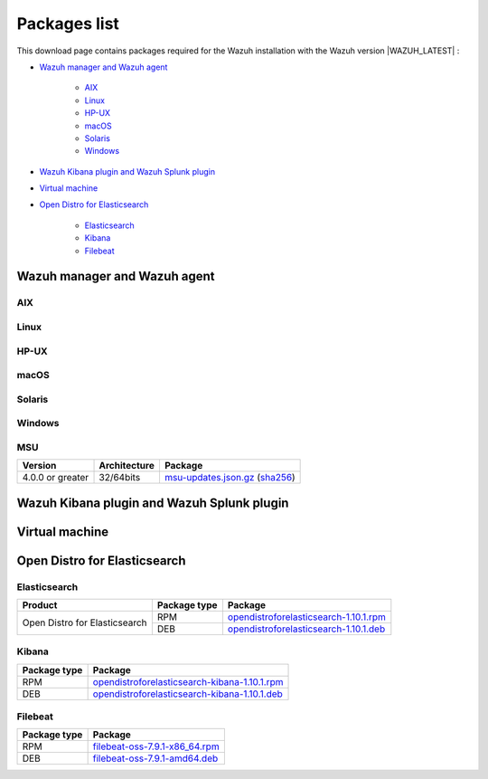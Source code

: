 .. Copyright (C) 2020 Wazuh, Inc.

.. meta:: :description: Download Wazuh

.. _packages:

Packages list
=============

This download page contains packages required for the Wazuh installation with the Wazuh version |WAZUH_LATEST|  :

- `Wazuh manager and Wazuh agent`_

   - `AIX`_
   - `Linux`_
   - `HP-UX`_
   - `macOS`_
   - `Solaris`_
   - `Windows`_
- `Wazuh Kibana plugin and Wazuh Splunk plugin`_
- `Virtual machine`_
- `Open Distro for Elasticsearch`_

   - `Elasticsearch`_
   - `Kibana`_
   - `Filebeat`_

Wazuh manager and Wazuh agent
-----------------------------

AIX
^^^
+-----------------+--------------+---------------------------------------------------------------------------------------------------------------------------------------------------------------------------------------------------------------------------------------+
| Version         | Architecture | Package                                                                                                                                                                                                                               |
+=================+==============+=======================================================================================================================================================================================================================================+
| 5.3 or greater  |    PowerPC   | `wazuh-agent-|WAZUH_LATEST|-|WAZUH_REVISION_AIX|.aix.ppc.rpm <https://packages.wazuh.com/3.x/aix/wazuh-agent-|WAZUH_LATEST|-|WAZUH_REVISION_AIX|.aix.ppc.rpm>`_ (`sha512 <https://packages.wazuh.com/3.x/checksums/|WAZUH_LATEST|/wazuh-agent-|WAZUH_LATEST|-|WAZUH_REVISION_AIX|.aix.ppc.rpm.sha512>`__)                          |
+-----------------+--------------+---------------------------------------------------------------------------------------------------------------------------------------------------------------------------------------------------------------------------------------+


Linux
^^^^^


+-----------------------+-------------------+--------------+-----------------------------------------------------------------------------------------------------------------------------------------------------------------------------------------------------------------------------------------+
| Distribution          | Version           | Architecture | Package                                                                                                                                                                                                                                 |
+=======================+===================+==============+=========================================================================================================================================================================================================================================+
|                       |                   |    i386      | `wazuh-agent-|WAZUH_LATEST|-|WAZUH_REVISION_YUM_AGENT_I386|.i386.rpm <|RPM_AGENT|-|WAZUH_LATEST|-|WAZUH_REVISION_YUM_AGENT_I386|.i386.rpm>`_ (`sha512 <|CHECKSUMS_URL||WAZUH_LATEST|/wazuh-agent-|WAZUH_LATEST|-|WAZUH_REVISION_YUM_AGENT_I386|.i386.rpm.sha512>`__)                                     |
+ Amazon Linux          +  1 and 2          +--------------+-----------------------------------------------------------------------------------------------------------------------------------------------------------------------------------------------------------------------------------------+
|                       |                   |              | `wazuh-agent-|WAZUH_LATEST|-|WAZUH_REVISION_YUM_AGENT_X86|.x86_64.rpm <|RPM_AGENT|-|WAZUH_LATEST|-|WAZUH_REVISION_YUM_AGENT_X86|.x86_64.rpm>`_ (`sha512 <|CHECKSUMS_URL||WAZUH_LATEST|/wazuh-agent-|WAZUH_LATEST|-|WAZUH_REVISION_YUM_AGENT_X86|.x86_64.rpm.sha512>`__)                               |
+                       +                   +    x86_64    +-----------------------------------------------------------------------------------------------------------------------------------------------------------------------------------------------------------------------------------------+
|                       |                   |              | `wazuh-manager-|WAZUH_LATEST|-|WAZUH_REVISION_YUM_MANAGER_X86|.x86_64.rpm <|RPM_MANAGER|-|WAZUH_LATEST|-|WAZUH_REVISION_YUM_MANAGER_X86|.x86_64.rpm>`_ (`sha512 <|CHECKSUMS_URL||WAZUH_LATEST|/wazuh-manager-|WAZUH_LATEST|-|WAZUH_REVISION_YUM_MANAGER_X86|.x86_64.rpm.sha512>`__)                         |
+                       +                   +--------------+-----------------------------------------------------------------------------------------------------------------------------------------------------------------------------------------------------------------------------------------+
|                       |                   |              | `wazuh-agent-|WAZUH_LATEST|-|WAZUH_REVISION_YUM_AGENT_AARCH64|.aarch64.rpm <|RPM_AGENT|-|WAZUH_LATEST|-|WAZUH_REVISION_YUM_AGENT_AARCH64|.aarch64.rpm>`_ (`sha512 <|CHECKSUMS_URL||WAZUH_LATEST|/wazuh-agent-|WAZUH_LATEST|-|WAZUH_REVISION_YUM_AGENT_AARCH64|.aarch64.rpm.sha512>`__)                            |
+                       +                   +    aarch64   +-----------------------------------------------------------------------------------------------------------------------------------------------------------------------------------------------------------------------------------------+
|                       |                   |              | `wazuh-manager-|WAZUH_LATEST|-|WAZUH_REVISION_YUM_MANAGER_AARCH64|.aarch64.rpm <|RPM_MANAGER|-|WAZUH_LATEST|-|WAZUH_REVISION_YUM_MANAGER_AARCH64|.aarch64.rpm>`_ (`sha512 <|CHECKSUMS_URL||WAZUH_LATEST|/wazuh-manager-|WAZUH_LATEST|-|WAZUH_REVISION_YUM_MANAGER_AARCH64|.aarch64.rpm.sha512>`__)                      |
+                       +                   +--------------+-----------------------------------------------------------------------------------------------------------------------------------------------------------------------------------------------------------------------------------------+
|                       |                   |    armhf     | `wazuh-agent-|WAZUH_LATEST|-|WAZUH_REVISION_YUM_AGENT_ARMHF|.armv7h.rpm <|RPM_AGENT|-|WAZUH_LATEST|-|WAZUH_REVISION_YUM_AGENT_ARMHF|.armv7h.rpm>`_ (`sha512 <|CHECKSUMS_URL||WAZUH_LATEST|/wazuh-agent-|WAZUH_LATEST|-|WAZUH_REVISION_YUM_AGENT_ARMHF|.armv7h.rpm.sha512>`__)                               |
+-----------------------+-------------------+--------------+-----------------------------------------------------------------------------------------------------------------------------------------------------------------------------------------------------------------------------------------+
|                       |                   |    i386      | `wazuh-agent-|WAZUH_LATEST|-|WAZUH_REVISION_YUM_AGENT_I386|.i386.rpm <|RPM_AGENT|-|WAZUH_LATEST|-|WAZUH_REVISION_YUM_AGENT_I386|.i386.rpm>`_ (`sha512 <|CHECKSUMS_URL||WAZUH_LATEST|/wazuh-agent-|WAZUH_LATEST|-|WAZUH_REVISION_YUM_AGENT_I386|.i386.rpm.sha512>`__)                                     |
+ CentOS                +  6 or greater     +--------------+-----------------------------------------------------------------------------------------------------------------------------------------------------------------------------------------------------------------------------------------+
|                       |                   |              | `wazuh-agent-|WAZUH_LATEST|-|WAZUH_REVISION_YUM_AGENT_X86|.x86_64.rpm <|RPM_AGENT|-|WAZUH_LATEST|-|WAZUH_REVISION_YUM_AGENT_X86|.x86_64.rpm>`_ (`sha512 <|CHECKSUMS_URL||WAZUH_LATEST|/wazuh-agent-|WAZUH_LATEST|-|WAZUH_REVISION_YUM_AGENT_X86|.x86_64.rpm.sha512>`__)                               |
+                       +                   +    x86_64    +-----------------------------------------------------------------------------------------------------------------------------------------------------------------------------------------------------------------------------------------+
|                       |                   |              | `wazuh-manager-|WAZUH_LATEST|-|WAZUH_REVISION_YUM_MANAGER_X86|.x86_64.rpm <|RPM_MANAGER|-|WAZUH_LATEST|-|WAZUH_REVISION_YUM_MANAGER_X86|.x86_64.rpm>`_ (`sha512 <|CHECKSUMS_URL||WAZUH_LATEST|/wazuh-manager-|WAZUH_LATEST|-|WAZUH_REVISION_YUM_MANAGER_X86|.x86_64.rpm.sha512>`__)                         |
+                       +                   +--------------+-----------------------------------------------------------------------------------------------------------------------------------------------------------------------------------------------------------------------------------------+
|                       |                   |              | `wazuh-agent-|WAZUH_LATEST|-|WAZUH_REVISION_YUM_AGENT_AARCH64|.aarch64.rpm <|RPM_AGENT|-|WAZUH_LATEST|-|WAZUH_REVISION_YUM_AGENT_AARCH64|.aarch64.rpm>`_ (`sha512 <|CHECKSUMS_URL||WAZUH_LATEST|/wazuh-agent-|WAZUH_LATEST|-|WAZUH_REVISION_YUM_AGENT_AARCH64|.aarch64.rpm.sha512>`__)                            |
+                       +                   +    aarch64   +-----------------------------------------------------------------------------------------------------------------------------------------------------------------------------------------------------------------------------------------+
|                       |                   |              | `wazuh-manager-|WAZUH_LATEST|-|WAZUH_REVISION_YUM_MANAGER_AARCH64|.aarch64.rpm <|RPM_MANAGER|-|WAZUH_LATEST|-|WAZUH_REVISION_YUM_MANAGER_AARCH64|.aarch64.rpm>`_ (`sha512 <|CHECKSUMS_URL||WAZUH_LATEST|/wazuh-manager-|WAZUH_LATEST|-|WAZUH_REVISION_YUM_MANAGER_AARCH64|.aarch64.rpm.sha512>`__)                      |
+                       +                   +--------------+-----------------------------------------------------------------------------------------------------------------------------------------------------------------------------------------------------------------------------------------+
|                       |                   |    armhf     | `wazuh-agent-|WAZUH_LATEST|-|WAZUH_REVISION_YUM_AGENT_ARMHF|.armv7h.rpm <|RPM_AGENT|-|WAZUH_LATEST|-|WAZUH_REVISION_YUM_AGENT_ARMHF|.armv7h.rpm>`_ (`sha512 <|CHECKSUMS_URL||WAZUH_LATEST|/wazuh-agent-|WAZUH_LATEST|-|WAZUH_REVISION_YUM_AGENT_ARMHF|.armv7h.rpm.sha512>`__)                               |
+                       +-------------------+--------------+-----------------------------------------------------------------------------------------------------------------------------------------------------------------------------------------------------------------------------------------+
|                       |                   |    i386      | `wazuh-agent-|WAZUH_LATEST|-|WAZUH_REVISION_YUM_AGENT_I386_EL5|.el5.i386.rpm <https://packages.wazuh.com/4.x/yum5/i386/wazuh-agent-|WAZUH_LATEST|-|WAZUH_REVISION_YUM_AGENT_I386_EL5|.el5.i386.rpm>`__ (`sha512 <|CHECKSUMS_URL||WAZUH_LATEST|/wazuh-agent-|WAZUH_LATEST|-|WAZUH_REVISION_YUM_AGENT_I386_EL5|.el5.i386.rpm.sha512>`__)                  |
+                       +  5                +--------------+-----------------------------------------------------------------------------------------------------------------------------------------------------------------------------------------------------------------------------------------+
|                       |                   |    x86_64    | `wazuh-agent-|WAZUH_LATEST|-|WAZUH_REVISION_YUM_AGENT_X86_EL5|.el5.x86_64.rpm <https://packages.wazuh.com/4.x/yum5/x86_64/wazuh-agent-|WAZUH_LATEST|-|WAZUH_REVISION_YUM_AGENT_X86_EL5|.el5.x86_64.rpm>`__ (`sha512 <|CHECKSUMS_URL||WAZUH_LATEST|/wazuh-agent-|WAZUH_LATEST|-|WAZUH_REVISION_YUM_AGENT_X86_EL5|.el5.x86_64.rpm.sha512>`__)          |
+-----------------------+-------------------+--------------+-----------------------------------------------------------------------------------------------------------------------------------------------------------------------------------------------------------------------------------------+
|                       |                   |    i386      | `wazuh-agent_|WAZUH_LATEST|-|WAZUH_REVISION_DEB_AGENT_I386|_i386.deb <|DEB_AGENT|_|WAZUH_LATEST|-|WAZUH_REVISION_DEB_AGENT_I386|_i386.deb>`_ (`sha512 <|CHECKSUMS_URL||WAZUH_LATEST|/wazuh-agent_|WAZUH_LATEST|-|WAZUH_REVISION_DEB_AGENT_I386|_i386.deb.sha512>`__)             |
+ Debian                +  7 or greater     +--------------+-----------------------------------------------------------------------------------------------------------------------------------------------------------------------------------------------------------------------------------------+
|                       |                   |              | `wazuh-agent_|WAZUH_LATEST|-|WAZUH_REVISION_DEB_AGENT_X86|_amd64.deb <|DEB_AGENT|_|WAZUH_LATEST|-|WAZUH_REVISION_DEB_AGENT_X86|_amd64.deb>`_ (`sha512 <|CHECKSUMS_URL||WAZUH_LATEST|/wazuh-agent_|WAZUH_LATEST|-|WAZUH_REVISION_DEB_AGENT_X86|_amd64.deb.sha512>`__)          |
+                       +                   +    x86_64    +-----------------------------------------------------------------------------------------------------------------------------------------------------------------------------------------------------------------------------------------+
|                       |                   |              | `wazuh-manager_|WAZUH_LATEST|-|WAZUH_REVISION_DEB_MANAGER_X86|_amd64.deb <|DEB_MANAGER|_|WAZUH_LATEST|-|WAZUH_REVISION_DEB_MANAGER_X86|_amd64.deb>`_ (`sha512 <|CHECKSUMS_URL||WAZUH_LATEST|/wazuh-manager_|WAZUH_LATEST|-|WAZUH_REVISION_DEB_MANAGER_X86|_amd64.deb.sha512>`__)  |
+                       +                   +--------------+-----------------------------------------------------------------------------------------------------------------------------------------------------------------------------------------------------------------------------------------+
|                       |                   |              | `wazuh-agent_|WAZUH_LATEST|-|WAZUH_REVISION_DEB_AGENT_AARCH64|_arm64.deb <|DEB_AGENT|_|WAZUH_LATEST|-|WAZUH_REVISION_DEB_AGENT_AARCH64|_arm64.deb>`_ (`sha512 <|CHECKSUMS_URL||WAZUH_LATEST|/wazuh-agent_|WAZUH_LATEST|-|WAZUH_REVISION_DEB_AGENT_AARCH64|_arm64.deb.sha512>`__)          |
+                       +                   +    aarch64   +-----------------------------------------------------------------------------------------------------------------------------------------------------------------------------------------------------------------------------------------+
|                       |                   |              | `wazuh-manager_|WAZUH_LATEST|-|WAZUH_REVISION_DEB_MANAGER_AARCH64|_arm64.deb <|DEB_MANAGER|_|WAZUH_LATEST|-|WAZUH_REVISION_DEB_MANAGER_AARCH64|_arm64.deb>`_ (`sha512 <|CHECKSUMS_URL||WAZUH_LATEST|/wazuh-manager_|WAZUH_LATEST|-|WAZUH_REVISION_DEB_MANAGER_AARCH64|_arm64.deb.sha512>`__)  |
+                       +                   +--------------+-----------------------------------------------------------------------------------------------------------------------------------------------------------------------------------------------------------------------------------------+
|                       |                   |    armhf     | `wazuh-agent_|WAZUH_LATEST|-|WAZUH_REVISION_DEB_AGENT_ARMHF|_armhf.deb <|DEB_AGENT|_|WAZUH_LATEST|-|WAZUH_REVISION_DEB_AGENT_ARMHF|_armhf.deb>`_ (`sha512 <|CHECKSUMS_URL||WAZUH_LATEST|/wazuh-agent_|WAZUH_LATEST|-|WAZUH_REVISION_DEB_AGENT_ARMHF|_armhf.deb.sha512>`__)          |
+-----------------------+-------------------+--------------+-----------------------------------------------------------------------------------------------------------------------------------------------------------------------------------------------------------------------------------------+
|                       |                   |    i386      | `wazuh-agent-|WAZUH_LATEST|-|WAZUH_REVISION_YUM_AGENT_I386|.i386.rpm <|RPM_AGENT|-|WAZUH_LATEST|-|WAZUH_REVISION_YUM_AGENT_I386|.i386.rpm>`_ (`sha512 <|CHECKSUMS_URL||WAZUH_LATEST|/wazuh-agent-|WAZUH_LATEST|-|WAZUH_REVISION_YUM_AGENT_I386|.i386.rpm.sha512>`__)                                     |
+ Fedora                +  22 or greater    +--------------+-----------------------------------------------------------------------------------------------------------------------------------------------------------------------------------------------------------------------------------------+
|                       |                   |              | `wazuh-agent-|WAZUH_LATEST|-|WAZUH_REVISION_YUM_AGENT_X86|.x86_64.rpm <|RPM_AGENT|-|WAZUH_LATEST|-|WAZUH_REVISION_YUM_AGENT_X86|.x86_64.rpm>`_ (`sha512 <|CHECKSUMS_URL||WAZUH_LATEST|/wazuh-agent-|WAZUH_LATEST|-|WAZUH_REVISION_YUM_AGENT_X86|.x86_64.rpm.sha512>`__)                               |
+                       +                   +    x86_64    +-----------------------------------------------------------------------------------------------------------------------------------------------------------------------------------------------------------------------------------------+
|                       |                   |              | `wazuh-manager-|WAZUH_LATEST|-|WAZUH_REVISION_YUM_MANAGER_X86|.x86_64.rpm <|RPM_MANAGER|-|WAZUH_LATEST|-|WAZUH_REVISION_YUM_MANAGER_X86|.x86_64.rpm>`_ (`sha512 <|CHECKSUMS_URL||WAZUH_LATEST|/wazuh-manager-|WAZUH_LATEST|-|WAZUH_REVISION_YUM_MANAGER_X86|.x86_64.rpm.sha512>`__)                         |
+                       +                   +--------------+-----------------------------------------------------------------------------------------------------------------------------------------------------------------------------------------------------------------------------------------+
|                       |                   |              | `wazuh-agent-|WAZUH_LATEST|-|WAZUH_REVISION_YUM_AGENT_AARCH64|.aarch64.rpm <|RPM_AGENT|-|WAZUH_LATEST|-|WAZUH_REVISION_YUM_AGENT_AARCH64|.aarch64.rpm>`_ (`sha512 <|CHECKSUMS_URL||WAZUH_LATEST|/wazuh-agent-|WAZUH_LATEST|-|WAZUH_REVISION_YUM_AGENT_AARCH64|.aarch64.rpm.sha512>`__)                            |
+                       +                   +    aarch64   +-----------------------------------------------------------------------------------------------------------------------------------------------------------------------------------------------------------------------------------------+
|                       |                   |              | `wazuh-manager-|WAZUH_LATEST|-|WAZUH_REVISION_YUM_MANAGER_AARCH64|.aarch64.rpm <|RPM_MANAGER|-|WAZUH_LATEST|-|WAZUH_REVISION_YUM_MANAGER_AARCH64|.aarch64.rpm>`_ (`sha512 <|CHECKSUMS_URL||WAZUH_LATEST|/wazuh-manager-|WAZUH_LATEST|-|WAZUH_REVISION_YUM_MANAGER_AARCH64|.aarch64.rpm.sha512>`__)                      |
+                       +                   +--------------+-----------------------------------------------------------------------------------------------------------------------------------------------------------------------------------------------------------------------------------------+
|                       |                   |    armhf     | `wazuh-agent-|WAZUH_LATEST|-|WAZUH_REVISION_YUM_AGENT_ARMHF|.armv7h.rpm <|RPM_AGENT|-|WAZUH_LATEST|-|WAZUH_REVISION_YUM_AGENT_ARMHF|.armv7h.rpm>`_ (`sha512 <|CHECKSUMS_URL||WAZUH_LATEST|/wazuh-agent-|WAZUH_LATEST|-|WAZUH_REVISION_YUM_AGENT_ARMHF|.armv7h.rpm.sha512>`__)                               |
+-----------------------+-------------------+--------------+-----------------------------------------------------------------------------------------------------------------------------------------------------------------------------------------------------------------------------------------+
|                       |                   |    i386      | `wazuh-agent-|WAZUH_LATEST|-|WAZUH_REVISION_YUM_AGENT_I386|.i386.rpm <|RPM_AGENT|-|WAZUH_LATEST|-|WAZUH_REVISION_YUM_AGENT_I386|.i386.rpm>`_ (`sha512 <|CHECKSUMS_URL||WAZUH_LATEST|/wazuh-agent-|WAZUH_LATEST|-|WAZUH_REVISION_YUM_AGENT_I386|.i386.rpm.sha512>`__)                                     |
+ OpenSUSE              +  42 or greater    +--------------+-----------------------------------------------------------------------------------------------------------------------------------------------------------------------------------------------------------------------------------------+
|                       |                   |              | `wazuh-agent-|WAZUH_LATEST|-|WAZUH_REVISION_YUM_AGENT_X86|.x86_64.rpm <|RPM_AGENT|-|WAZUH_LATEST|-|WAZUH_REVISION_YUM_AGENT_X86|.x86_64.rpm>`_ (`sha512 <|CHECKSUMS_URL||WAZUH_LATEST|/wazuh-agent-|WAZUH_LATEST|-|WAZUH_REVISION_YUM_AGENT_X86|.x86_64.rpm.sha512>`__)                               |
+                       +                   +    x86_64    +-----------------------------------------------------------------------------------------------------------------------------------------------------------------------------------------------------------------------------------------+
|                       |                   |              | `wazuh-manager-|WAZUH_LATEST|-|WAZUH_REVISION_YUM_MANAGER_X86|.x86_64.rpm <|RPM_MANAGER|-|WAZUH_LATEST|-|WAZUH_REVISION_YUM_MANAGER_X86|.x86_64.rpm>`_ (`sha512 <|CHECKSUMS_URL||WAZUH_LATEST|/wazuh-manager-|WAZUH_LATEST|-|WAZUH_REVISION_YUM_MANAGER_X86|.x86_64.rpm.sha512>`__)                         |
+                       +                   +--------------+-----------------------------------------------------------------------------------------------------------------------------------------------------------------------------------------------------------------------------------------+
|                       |                   |              | `wazuh-agent-|WAZUH_LATEST|-|WAZUH_REVISION_YUM_AGENT_AARCH64|.aarch64.rpm <|RPM_AGENT|-|WAZUH_LATEST|-|WAZUH_REVISION_YUM_AGENT_AARCH64|.aarch64.rpm>`_ (`sha512 <|CHECKSUMS_URL||WAZUH_LATEST|/wazuh-agent-|WAZUH_LATEST|-|WAZUH_REVISION_YUM_AGENT_AARCH64|.aarch64.rpm.sha512>`__)                            |
+                       +                   +    aarch64   +-----------------------------------------------------------------------------------------------------------------------------------------------------------------------------------------------------------------------------------------+
|                       |                   |              | `wazuh-manager-|WAZUH_LATEST|-|WAZUH_REVISION_YUM_MANAGER_AARCH64|.aarch64.rpm <|RPM_MANAGER|-|WAZUH_LATEST|-|WAZUH_REVISION_YUM_MANAGER_AARCH64|.aarch64.rpm>`_ (`sha512 <|CHECKSUMS_URL||WAZUH_LATEST|/wazuh-manager-|WAZUH_LATEST|-|WAZUH_REVISION_YUM_MANAGER_AARCH64|.aarch64.rpm.sha512>`__)                      |
+                       +                   +--------------+-----------------------------------------------------------------------------------------------------------------------------------------------------------------------------------------------------------------------------------------+
|                       |                   |    armhf     | `wazuh-agent-|WAZUH_LATEST|-|WAZUH_REVISION_YUM_AGENT_ARMHF|.armv7h.rpm <|RPM_AGENT|-|WAZUH_LATEST|-|WAZUH_REVISION_YUM_AGENT_ARMHF|.armv7h.rpm>`_ (`sha512 <|CHECKSUMS_URL||WAZUH_LATEST|/wazuh-agent-|WAZUH_LATEST|-|WAZUH_REVISION_YUM_AGENT_ARMHF|.armv7h.rpm.sha512>`__)                               |
+-----------------------+-------------------+--------------+-----------------------------------------------------------------------------------------------------------------------------------------------------------------------------------------------------------------------------------------+
|                       |                   |    i386      | `wazuh-agent-|WAZUH_LATEST|-|WAZUH_REVISION_YUM_AGENT_I386|.i386.rpm <|RPM_AGENT|-|WAZUH_LATEST|-|WAZUH_REVISION_YUM_AGENT_I386|.i386.rpm>`_ (`sha512 <|CHECKSUMS_URL||WAZUH_LATEST|/wazuh-agent-|WAZUH_LATEST|-|WAZUH_REVISION_YUM_AGENT_I386|.i386.rpm.sha512>`__)                                     |
+ Oracle Linux          +  6 or greater     +--------------+-----------------------------------------------------------------------------------------------------------------------------------------------------------------------------------------------------------------------------------------+
|                       |                   |              | `wazuh-agent-|WAZUH_LATEST|-|WAZUH_REVISION_YUM_AGENT_X86|.x86_64.rpm <|RPM_AGENT|-|WAZUH_LATEST|-|WAZUH_REVISION_YUM_AGENT_X86|.x86_64.rpm>`_ (`sha512 <|CHECKSUMS_URL||WAZUH_LATEST|/wazuh-agent-|WAZUH_LATEST|-|WAZUH_REVISION_YUM_AGENT_X86|.x86_64.rpm.sha512>`__)                               |
+                       +                   +    x86_64    +-----------------------------------------------------------------------------------------------------------------------------------------------------------------------------------------------------------------------------------------+
|                       |                   |              | `wazuh-manager-|WAZUH_LATEST|-|WAZUH_REVISION_YUM_MANAGER_X86|.x86_64.rpm <|RPM_MANAGER|-|WAZUH_LATEST|-|WAZUH_REVISION_YUM_MANAGER_X86|.x86_64.rpm>`_ (`sha512 <|CHECKSUMS_URL||WAZUH_LATEST|/wazuh-manager-|WAZUH_LATEST|-|WAZUH_REVISION_YUM_MANAGER_X86|.x86_64.rpm.sha512>`__)                         |
+                       +                   +--------------+-----------------------------------------------------------------------------------------------------------------------------------------------------------------------------------------------------------------------------------------+
|                       |                   |              | `wazuh-agent-|WAZUH_LATEST|-|WAZUH_REVISION_YUM_AGENT_AARCH64|.aarch64.rpm <|RPM_AGENT|-|WAZUH_LATEST|-|WAZUH_REVISION_YUM_AGENT_AARCH64|.aarch64.rpm>`_ (`sha512 <|CHECKSUMS_URL||WAZUH_LATEST|/wazuh-agent-|WAZUH_LATEST|-|WAZUH_REVISION_YUM_AGENT_AARCH64|.aarch64.rpm.sha512>`__)                            |
+                       +                   +    aarch64   +-----------------------------------------------------------------------------------------------------------------------------------------------------------------------------------------------------------------------------------------+
|                       |                   |              | `wazuh-manager-|WAZUH_LATEST|-|WAZUH_REVISION_YUM_MANAGER_AARCH64|.aarch64.rpm <|RPM_MANAGER|-|WAZUH_LATEST|-|WAZUH_REVISION_YUM_MANAGER_AARCH64|.aarch64.rpm>`_ (`sha512 <|CHECKSUMS_URL||WAZUH_LATEST|/wazuh-manager-|WAZUH_LATEST|-|WAZUH_REVISION_YUM_MANAGER_AARCH64|.aarch64.rpm.sha512>`__)                      |
+                       +                   +--------------+-----------------------------------------------------------------------------------------------------------------------------------------------------------------------------------------------------------------------------------------+
|                       |                   |    armhf     | `wazuh-agent-|WAZUH_LATEST|-|WAZUH_REVISION_YUM_AGENT_ARMHF|.armv7h.rpm <|RPM_AGENT|-|WAZUH_LATEST|-|WAZUH_REVISION_YUM_AGENT_ARMHF|.armv7h.rpm>`_ (`sha512 <|CHECKSUMS_URL||WAZUH_LATEST|/wazuh-agent-|WAZUH_LATEST|-|WAZUH_REVISION_YUM_AGENT_ARMHF|.armv7h.rpm.sha512>`__)                               |
+                       +-------------------+--------------+-----------------------------------------------------------------------------------------------------------------------------------------------------------------------------------------------------------------------------------------+
|                       |                   |    i386      | `wazuh-agent-|WAZUH_LATEST|-|WAZUH_REVISION_YUM_AGENT_I386_EL5|.el5.i386.rpm <https://packages.wazuh.com/4.x/yum5/i386/wazuh-agent-|WAZUH_LATEST|-|WAZUH_REVISION_YUM_AGENT_I386_EL5|.el5.i386.rpm>`__ (`sha512 <|CHECKSUMS_URL||WAZUH_LATEST|/wazuh-agent-|WAZUH_LATEST|-|WAZUH_REVISION_YUM_AGENT_I386_EL5|.el5.i386.rpm.sha512>`__)                  |
+                       +  5                +--------------+-----------------------------------------------------------------------------------------------------------------------------------------------------------------------------------------------------------------------------------------+
|                       |                   |    x86_64    | `wazuh-agent-|WAZUH_LATEST|-|WAZUH_REVISION_YUM_AGENT_X86_EL5|.el5.x86_64.rpm <https://packages.wazuh.com/4.x/yum5/x86_64/wazuh-agent-|WAZUH_LATEST|-|WAZUH_REVISION_YUM_AGENT_X86_EL5|.el5.x86_64.rpm>`__ (`sha512 <|CHECKSUMS_URL||WAZUH_LATEST|/wazuh-agent-|WAZUH_LATEST|-|WAZUH_REVISION_YUM_AGENT_X86_EL5|.el5.x86_64.rpm.sha512>`__)          |
+-----------------------+-------------------+--------------+-----------------------------------------------------------------------------------------------------------------------------------------------------------------------------------------------------------------------------------------+
|                       |                   |    i386      | `wazuh-agent-|WAZUH_LATEST|-|WAZUH_REVISION_YUM_AGENT_I386|.i386.rpm <|RPM_AGENT|-|WAZUH_LATEST|-|WAZUH_REVISION_YUM_AGENT_I386|.i386.rpm>`_ (`sha512 <|CHECKSUMS_URL||WAZUH_LATEST|/wazuh-agent-|WAZUH_LATEST|-|WAZUH_REVISION_YUM_AGENT_I386|.i386.rpm.sha512>`__)                                     |
+ Red Hat               +  6 or greater     +--------------+-----------------------------------------------------------------------------------------------------------------------------------------------------------------------------------------------------------------------------------------+
| Enterprise Linux      |                   |              | `wazuh-agent-|WAZUH_LATEST|-|WAZUH_REVISION_YUM_AGENT_X86|.x86_64.rpm <|RPM_AGENT|-|WAZUH_LATEST|-|WAZUH_REVISION_YUM_AGENT_X86|.x86_64.rpm>`_ (`sha512 <|CHECKSUMS_URL||WAZUH_LATEST|/wazuh-agent-|WAZUH_LATEST|-|WAZUH_REVISION_YUM_AGENT_X86|.x86_64.rpm.sha512>`__)                               |
+                       +                   +    x86_64    +-----------------------------------------------------------------------------------------------------------------------------------------------------------------------------------------------------------------------------------------+
|                       |                   |              | `wazuh-manager-|WAZUH_LATEST|-|WAZUH_REVISION_YUM_MANAGER_X86|.x86_64.rpm <|RPM_MANAGER|-|WAZUH_LATEST|-|WAZUH_REVISION_YUM_MANAGER_X86|.x86_64.rpm>`_ (`sha512 <|CHECKSUMS_URL||WAZUH_LATEST|/wazuh-manager-|WAZUH_LATEST|-|WAZUH_REVISION_YUM_MANAGER_X86|.x86_64.rpm.sha512>`__)                         |
+                       +                   +--------------+-----------------------------------------------------------------------------------------------------------------------------------------------------------------------------------------------------------------------------------------+
|                       |                   |              | `wazuh-agent-|WAZUH_LATEST|-|WAZUH_REVISION_YUM_AGENT_AARCH64|.aarch64.rpm <|RPM_AGENT|-|WAZUH_LATEST|-|WAZUH_REVISION_YUM_AGENT_AARCH64|.aarch64.rpm>`_ (`sha512 <|CHECKSUMS_URL||WAZUH_LATEST|/wazuh-agent-|WAZUH_LATEST|-|WAZUH_REVISION_YUM_AGENT_AARCH64|.aarch64.rpm.sha512>`__)                            |
+                       +                   +    aarch64   +-----------------------------------------------------------------------------------------------------------------------------------------------------------------------------------------------------------------------------------------+
|                       |                   |              | `wazuh-manager-|WAZUH_LATEST|-|WAZUH_REVISION_YUM_MANAGER_AARCH64|.aarch64.rpm <|RPM_MANAGER|-|WAZUH_LATEST|-|WAZUH_REVISION_YUM_MANAGER_AARCH64|.aarch64.rpm>`_ (`sha512 <|CHECKSUMS_URL||WAZUH_LATEST|/wazuh-manager-|WAZUH_LATEST|-|WAZUH_REVISION_YUM_MANAGER_AARCH64|.aarch64.rpm.sha512>`__)                      |
+                       +                   +--------------+-----------------------------------------------------------------------------------------------------------------------------------------------------------------------------------------------------------------------------------------+
|                       |                   |    armhf     | `wazuh-agent-|WAZUH_LATEST|-|WAZUH_REVISION_YUM_AGENT_ARMHF|.armv7h.rpm <|RPM_AGENT|-|WAZUH_LATEST|-|WAZUH_REVISION_YUM_AGENT_ARMHF|.armv7h.rpm>`_ (`sha512 <|CHECKSUMS_URL||WAZUH_LATEST|/wazuh-agent-|WAZUH_LATEST|-|WAZUH_REVISION_YUM_AGENT_ARMHF|.armv7h.rpm.sha512>`__)                               |
+                       +-------------------+--------------+-----------------------------------------------------------------------------------------------------------------------------------------------------------------------------------------------------------------------------------------+
|                       |                   |    i386      | `wazuh-agent-|WAZUH_LATEST|-|WAZUH_REVISION_YUM_AGENT_I386_EL5|.el5.i386.rpm <https://packages.wazuh.com/4.x/yum5/i386/wazuh-agent-|WAZUH_LATEST|-|WAZUH_REVISION_YUM_AGENT_I386_EL5|.el5.i386.rpm>`__ (`sha512 <|CHECKSUMS_URL||WAZUH_LATEST|/wazuh-agent-|WAZUH_LATEST|-|WAZUH_REVISION_YUM_AGENT_I386_EL5|.el5.i386.rpm.sha512>`__)                  |
+                       +  5                +--------------+-----------------------------------------------------------------------------------------------------------------------------------------------------------------------------------------------------------------------------------------+
|                       |                   |    x86_64    | `wazuh-agent-|WAZUH_LATEST|-|WAZUH_REVISION_YUM_AGENT_X86_EL5|.el5.x86_64.rpm <https://packages.wazuh.com/4.x/yum5/x86_64/wazuh-agent-|WAZUH_LATEST|-|WAZUH_REVISION_YUM_AGENT_X86_EL5|.el5.x86_64.rpm>`__ (`sha512 <|CHECKSUMS_URL||WAZUH_LATEST|/wazuh-agent-|WAZUH_LATEST|-|WAZUH_REVISION_YUM_AGENT_X86_EL5|.el5.x86_64.rpm.sha512>`__)          |
+-----------------------+-------------------+--------------+-----------------------------------------------------------------------------------------------------------------------------------------------------------------------------------------------------------------------------------------+
|                       |                   |    i386      | `wazuh-agent-|WAZUH_LATEST|-|WAZUH_REVISION_YUM_AGENT_I386|.i386.rpm <|RPM_AGENT|-|WAZUH_LATEST|-|WAZUH_REVISION_YUM_AGENT_I386|.i386.rpm>`_ (`sha512 <|CHECKSUMS_URL||WAZUH_LATEST|/wazuh-agent-|WAZUH_LATEST|-|WAZUH_REVISION_YUM_AGENT_I386|.i386.rpm.sha512>`__)                                     |
+ SUSE                  +  12               +--------------+-----------------------------------------------------------------------------------------------------------------------------------------------------------------------------------------------------------------------------------------+
|                       |                   |              | `wazuh-agent-|WAZUH_LATEST|-|WAZUH_REVISION_YUM_AGENT_X86|.x86_64.rpm <|RPM_AGENT|-|WAZUH_LATEST|-|WAZUH_REVISION_YUM_AGENT_X86|.x86_64.rpm>`_ (`sha512 <|CHECKSUMS_URL||WAZUH_LATEST|/wazuh-agent-|WAZUH_LATEST|-|WAZUH_REVISION_YUM_AGENT_X86|.x86_64.rpm.sha512>`__)                               |
+                       +                   +    x86_64    +-----------------------------------------------------------------------------------------------------------------------------------------------------------------------------------------------------------------------------------------+
|                       |                   |              | `wazuh-manager-|WAZUH_LATEST|-|WAZUH_REVISION_YUM_MANAGER_X86|.x86_64.rpm <|RPM_MANAGER|-|WAZUH_LATEST|-|WAZUH_REVISION_YUM_MANAGER_X86|.x86_64.rpm>`_ (`sha512 <|CHECKSUMS_URL||WAZUH_LATEST|/wazuh-manager-|WAZUH_LATEST|-|WAZUH_REVISION_YUM_MANAGER_X86|.x86_64.rpm.sha512>`__)                         |
+                       +                   +--------------+-----------------------------------------------------------------------------------------------------------------------------------------------------------------------------------------------------------------------------------------+
|                       |                   |              | `wazuh-agent-|WAZUH_LATEST|-|WAZUH_REVISION_YUM_AGENT_AARCH64|.aarch64.rpm <|RPM_AGENT|-|WAZUH_LATEST|-|WAZUH_REVISION_YUM_AGENT_AARCH64|.aarch64.rpm>`_ (`sha512 <|CHECKSUMS_URL||WAZUH_LATEST|/wazuh-agent-|WAZUH_LATEST|-|WAZUH_REVISION_YUM_AGENT_AARCH64|.aarch64.rpm.sha512>`__)                            |
+                       +                   +    aarch64   +-----------------------------------------------------------------------------------------------------------------------------------------------------------------------------------------------------------------------------------------+
|                       |                   |              | `wazuh-manager-|WAZUH_LATEST|-|WAZUH_REVISION_YUM_MANAGER_AARCH64|.aarch64.rpm <|RPM_MANAGER|-|WAZUH_LATEST|-|WAZUH_REVISION_YUM_MANAGER_AARCH64|.aarch64.rpm>`_ (`sha512 <|CHECKSUMS_URL||WAZUH_LATEST|/wazuh-manager-|WAZUH_LATEST|-|WAZUH_REVISION_YUM_MANAGER_AARCH64|.aarch64.rpm.sha512>`__)                      |
+                       +                   +--------------+-----------------------------------------------------------------------------------------------------------------------------------------------------------------------------------------------------------------------------------------+
|                       |                   |    armhf     | `wazuh-agent-|WAZUH_LATEST|-|WAZUH_REVISION_YUM_AGENT_ARMHF|.armv7h.rpm <|RPM_AGENT|-|WAZUH_LATEST|-|WAZUH_REVISION_YUM_AGENT_ARMHF|.armv7h.rpm>`_ (`sha512 <|CHECKSUMS_URL||WAZUH_LATEST|/wazuh-agent-|WAZUH_LATEST|-|WAZUH_REVISION_YUM_AGENT_ARMHF|.armv7h.rpm.sha512>`__)                               |
+                       +-------------------+--------------+-----------------------------------------------------------------------------------------------------------------------------------------------------------------------------------------------------------------------------------------+
|                       |                   |    i386      | `wazuh-agent-|WAZUH_LATEST|-|WAZUH_REVISION_YUM_AGENT_I386_EL5|.el5.i386.rpm <https://packages.wazuh.com/4.x/yum5/i386/wazuh-agent-|WAZUH_LATEST|-|WAZUH_REVISION_YUM_AGENT_I386_EL5|.el5.i386.rpm>`__ (`sha512 <|CHECKSUMS_URL||WAZUH_LATEST|/wazuh-agent-|WAZUH_LATEST|-|WAZUH_REVISION_YUM_AGENT_I386_EL5|.el5.i386.rpm.sha512>`__)                  |
+                       +  11               +--------------+-----------------------------------------------------------------------------------------------------------------------------------------------------------------------------------------------------------------------------------------+
|                       |                   |    x86_64    | `wazuh-agent-|WAZUH_LATEST|-|WAZUH_REVISION_YUM_AGENT_X86_EL5|.el5.x86_64.rpm <https://packages.wazuh.com/4.x/yum5/x86_64/wazuh-agent-|WAZUH_LATEST|-|WAZUH_REVISION_YUM_AGENT_X86_EL5|.el5.x86_64.rpm>`__ (`sha512 <|CHECKSUMS_URL||WAZUH_LATEST|/wazuh-agent-|WAZUH_LATEST|-|WAZUH_REVISION_YUM_AGENT_X86_EL5|.el5.x86_64.rpm.sha512>`__)          |
+-----------------------+-------------------+--------------+-----------------------------------------------------------------------------------------------------------------------------------------------------------------------------------------------------------------------------------------+
|                       |                   |    i386      | `wazuh-agent_|WAZUH_LATEST|-|WAZUH_REVISION_DEB_AGENT_I386|_i386.deb <|DEB_AGENT|_|WAZUH_LATEST|-|WAZUH_REVISION_DEB_AGENT_I386|_i386.deb>`_ (`sha512 <|CHECKSUMS_URL||WAZUH_LATEST|/wazuh-agent_|WAZUH_LATEST|-|WAZUH_REVISION_DEB_AGENT_I386|_i386.deb.sha512>`__)             |
+ Ubuntu                +  12 or greater    +--------------+-----------------------------------------------------------------------------------------------------------------------------------------------------------------------------------------------------------------------------------------+
|                       |                   |              | `wazuh-agent_|WAZUH_LATEST|-|WAZUH_REVISION_DEB_AGENT_X86|_amd64.deb <|DEB_AGENT|_|WAZUH_LATEST|-|WAZUH_REVISION_DEB_AGENT_X86|_amd64.deb>`_ (`sha512 <|CHECKSUMS_URL||WAZUH_LATEST|/wazuh-agent_|WAZUH_LATEST|-|WAZUH_REVISION_DEB_AGENT_X86|_amd64.deb.sha512>`__)          |
+                       +                   +    x86_64    +-----------------------------------------------------------------------------------------------------------------------------------------------------------------------------------------------------------------------------------------+
|                       |                   |              | `wazuh-manager_|WAZUH_LATEST|-|WAZUH_REVISION_DEB_MANAGER_X86|_amd64.deb <|DEB_MANAGER|_|WAZUH_LATEST|-|WAZUH_REVISION_DEB_MANAGER_X86|_amd64.deb>`_ (`sha512 <|CHECKSUMS_URL||WAZUH_LATEST|/wazuh-manager_|WAZUH_LATEST|-|WAZUH_REVISION_DEB_MANAGER_X86|_amd64.deb.sha512>`__)  |
+                       +                   +--------------+-----------------------------------------------------------------------------------------------------------------------------------------------------------------------------------------------------------------------------------------+
|                       |                   |              | `wazuh-agent_|WAZUH_LATEST|-|WAZUH_REVISION_DEB_AGENT_AARCH64|_arm64.deb <|DEB_AGENT|_|WAZUH_LATEST|-|WAZUH_REVISION_DEB_AGENT_AARCH64|_arm64.deb>`_ (`sha512 <|CHECKSUMS_URL||WAZUH_LATEST|/wazuh-agent_|WAZUH_LATEST|-|WAZUH_REVISION_DEB_AGENT_AARCH64|_arm64.deb.sha512>`__)          |
+                       +                   +    aarch64   +-----------------------------------------------------------------------------------------------------------------------------------------------------------------------------------------------------------------------------------------+
|                       |                   |              | `wazuh-manager_|WAZUH_LATEST|-|WAZUH_REVISION_DEB_MANAGER_AARCH64|_arm64.deb <|DEB_MANAGER|_|WAZUH_LATEST|-|WAZUH_REVISION_DEB_MANAGER_AARCH64|_arm64.deb>`_ (`sha512 <|CHECKSUMS_URL||WAZUH_LATEST|/wazuh-manager_|WAZUH_LATEST|-|WAZUH_REVISION_DEB_MANAGER_AARCH64|_arm64.deb.sha512>`__)  |
+                       +                   +--------------+-----------------------------------------------------------------------------------------------------------------------------------------------------------------------------------------------------------------------------------------+
|                       |                   |    armhf     | `wazuh-agent_|WAZUH_LATEST|-|WAZUH_REVISION_DEB_AGENT_ARMHF|_armhf.deb <|DEB_AGENT|_|WAZUH_LATEST|-|WAZUH_REVISION_DEB_AGENT_ARMHF|_armhf.deb>`_ (`sha512 <|CHECKSUMS_URL||WAZUH_LATEST|/wazuh-agent_|WAZUH_LATEST|-|WAZUH_REVISION_DEB_AGENT_ARMHF|_armhf.deb.sha512>`__)          |
+-----------------------+-------------------+--------------+-----------------------------------------------------------------------------------------------------------------------------------------------------------------------------------------------------------------------------------------+
|                       |                   |              | `wazuh-agent_|WAZUH_LATEST|-|WAZUH_REVISION_DEB_AGENT_X86|_amd64.deb <|DEB_AGENT|_|WAZUH_LATEST|-|WAZUH_REVISION_DEB_AGENT_X86|_amd64.deb>`_ (`sha512 <|CHECKSUMS_URL||WAZUH_LATEST|/wazuh-agent_|WAZUH_LATEST|-|WAZUH_REVISION_DEB_AGENT_X86|_amd64.deb.sha512>`__)          |
+                       +                   +    x86_64    +-----------------------------------------------------------------------------------------------------------------------------------------------------------------------------------------------------------------------------------------+
|                       |                   |              | `wazuh-manager_|WAZUH_LATEST|-|WAZUH_REVISION_DEB_MANAGER_X86|_amd64.deb <|DEB_MANAGER|_|WAZUH_LATEST|-|WAZUH_REVISION_DEB_MANAGER_X86|_amd64.deb>`_ (`sha512 <|CHECKSUMS_URL||WAZUH_LATEST|/wazuh-manager_|WAZUH_LATEST|-|WAZUH_REVISION_DEB_MANAGER_X86|_amd64.deb.sha512>`__)  |
+ Raspbian OS           + Buster or greater +--------------+-----------------------------------------------------------------------------------------------------------------------------------------------------------------------------------------------------------------------------------------+
|                       |                   |              | `wazuh-agent_|WAZUH_LATEST|-|WAZUH_REVISION_DEB_AGENT_AARCH64|_arm64.deb <|DEB_AGENT|_|WAZUH_LATEST|-|WAZUH_REVISION_DEB_AGENT_AARCH64|_arm64.deb>`_ (`sha512 <|CHECKSUMS_URL||WAZUH_LATEST|/wazuh-agent_|WAZUH_LATEST|-|WAZUH_REVISION_DEB_AGENT_AARCH64|_arm64.deb.sha512>`__)          |
+                       +                   +    aarch64   +-----------------------------------------------------------------------------------------------------------------------------------------------------------------------------------------------------------------------------------------+
|                       |                   |              | `wazuh-manager_|WAZUH_LATEST|-|WAZUH_REVISION_DEB_MANAGER_AARCH64|_arm64.deb <|DEB_MANAGER|_|WAZUH_LATEST|-|WAZUH_REVISION_DEB_MANAGER_AARCH64|_arm64.deb>`_ (`sha512 <|CHECKSUMS_URL||WAZUH_LATEST|/wazuh-manager_|WAZUH_LATEST|-|WAZUH_REVISION_DEB_MANAGER_AARCH64|_arm64.deb.sha512>`__)  |
+                       +                   +--------------+-----------------------------------------------------------------------------------------------------------------------------------------------------------------------------------------------------------------------------------------+
|                       |                   |    armhf     | `wazuh-agent_|WAZUH_LATEST|-|WAZUH_REVISION_DEB_AGENT_ARMHF|_armhf.deb <|DEB_AGENT|_|WAZUH_LATEST|-|WAZUH_REVISION_DEB_AGENT_ARMHF|_armhf.deb>`_ (`sha512 <|CHECKSUMS_URL||WAZUH_LATEST|/wazuh-agent_|WAZUH_LATEST|-|WAZUH_REVISION_DEB_AGENT_ARMHF|_armhf.deb.sha512>`__)          |
+-----------------------+-------------------+--------------+-----------------------------------------------------------------------------------------------------------------------------------------------------------------------------------------------------------------------------------------+

HP-UX
^^^^^
+-----------------+--------------+----------------------------------------------------------------------------------------------------------------------------------------------------------------------------------------------------------------------------------------+
| Version         | Architecture | Package                                                                                                                                                                                                                                |
+=================+==============+========================================================================================================================================================================================================================================+
|  11.31          |   Itanium    | `wazuh-agent-|WAZUH_LATEST|-|WAZUH_REVISION_HPUX|-hpux-11v3-ia64.tar <https://packages.wazuh.com/3.x/hp-ux/wazuh-agent-|WAZUH_LATEST|-|WAZUH_REVISION_HPUX|-hpux-11v3-ia64.tar>`_ (`sha512 <https://packages.wazuh.com/3.x/checksums/|WAZUH_LATEST|/wazuh-agent-|WAZUH_LATEST|-|WAZUH_REVISION_HPUX|-hpux-11v3-ia64.tar.sha512>`__)    |
+-----------------+--------------+----------------------------------------------------------------------------------------------------------------------------------------------------------------------------------------------------------------------------------------+

macOS
^^^^^
+--------------+---------------------------------------------------------------------------------------------------------------------------------------------------------------------------------------------------------------------------------------+
| Architecture | Package                                                                                                                                                                                                                               |
+==============+=======================================================================================================================================================================================================================================+
|    64bits    | `wazuh-agent-|WAZUH_LATEST|-|WAZUH_REVISION_OSX|.pkg <https://packages.wazuh.com/3.x/osx/wazuh-agent-|WAZUH_LATEST|-|WAZUH_REVISION_OSX|.pkg>`_ (`sha512 <https://packages.wazuh.com/3.x/checksums/|WAZUH_LATEST|/wazuh-agent-|WAZUH_LATEST|-|WAZUH_REVISION_OSX|.pkg.sha512>`__)                                                  |
+--------------+---------------------------------------------------------------------------------------------------------------------------------------------------------------------------------------------------------------------------------------+

Solaris
^^^^^^^
+---------+--------------+---------------------------------------------------------------------------------------------------------------------------------------------------------------------------------------------------------------------------------------+
| Version | Architecture | Package                                                                                                                                                                                                                               |
+=========+==============+=======================================================================================================================================================================================================================================+
|         |     i386     | `wazuh-agent_v|WAZUH_LATEST|-sol10-i386.pkg <https://packages.wazuh.com/3.x/solaris/i386/10/wazuh-agent_v|WAZUH_LATEST|-sol10-i386.pkg>`_ (`sha512 <https://packages.wazuh.com/3.x/checksums/|WAZUH_LATEST|/wazuh-agent_v|WAZUH_LATEST|-sol10-i386.pkg.sha512>`__)        |
+  10     +--------------+---------------------------------------------------------------------------------------------------------------------------------------------------------------------------------------------------------------------------------------+
|         |     SPARC    | `wazuh-agent_v|WAZUH_LATEST|-sol10-sparc.pkg <https://packages.wazuh.com/3.x/solaris/sparc/10/wazuh-agent_v|WAZUH_LATEST|-sol10-sparc.pkg>`_ (`sha512 <https://packages.wazuh.com/3.x/checksums/|WAZUH_LATEST|/wazuh-agent_v|WAZUH_LATEST|-sol10-sparc.pkg.sha512>`__)    |
+---------+--------------+---------------------------------------------------------------------------------------------------------------------------------------------------------------------------------------------------------------------------------------+
|         |     i386     | `wazuh-agent_v|WAZUH_LATEST|-sol11-i386.p5p <https://packages.wazuh.com/3.x/solaris/i386/11/wazuh-agent_v|WAZUH_LATEST|-sol11-i386.p5p>`_ (`sha512 <https://packages.wazuh.com/3.x/checksums/|WAZUH_LATEST|/wazuh-agent_v|WAZUH_LATEST|-sol11-i386.p5p.sha512>`__)        |
+  11     +--------------+---------------------------------------------------------------------------------------------------------------------------------------------------------------------------------------------------------------------------------------+
|         |     SPARC    | `wazuh-agent_v|WAZUH_LATEST|-sol11-sparc.p5p <https://packages.wazuh.com/3.x/solaris/sparc/11/wazuh-agent_v|WAZUH_LATEST|-sol11-sparc.p5p>`_ (`sha512 <https://packages.wazuh.com/3.x/checksums/|WAZUH_LATEST|/wazuh-agent_v|WAZUH_LATEST|-sol11-sparc.p5p.sha512>`__)    |
+---------+--------------+---------------------------------------------------------------------------------------------------------------------------------------------------------------------------------------------------------------------------------------+

Windows
^^^^^^^

+-----------------+--------------+---------------------------------------------------------------------------------------------------------------------------------------------------------------------------------------------------------------------------------------+
| Version         | Architecture | Package                                                                                                                                                                                                                               |
+=================+==============+=======================================================================================================================================================================================================================================+
|  XP or greater  |   32/64bits  | `wazuh-agent-|WAZUH_LATEST|-|WAZUH_REVISION_WINDOWS|.msi <https://packages.wazuh.com/3.x/windows/wazuh-agent-|WAZUH_LATEST|-|WAZUH_REVISION_WINDOWS|.msi>`_ (`sha512 <https://packages.wazuh.com/3.x/checksums/|WAZUH_LATEST|/wazuh-agent-|WAZUH_LATEST|-|WAZUH_REVISION_WINDOWS|.msi.sha512>`__)                                              |
+-----------------+--------------+---------------------------------------------------------------------------------------------------------------------------------------------------------------------------------------------------------------------------------------+

MSU
^^^

+-------------------+--------------+---------------------------------------------------------------------------------------------------------------------------------------------------------------------------------------------------------------------------------------+
| Version           | Architecture | Package                                                                                                                                                                                                                               |
+===================+==============+=======================================================================================================================================================================================================================================+
|  4.0.0 or greater |   32/64bits  | `msu-updates.json.gz <https://feed.wazuh.com/vulnerability-detector/windows/msu-updates.json.gz>`_ (`sha256 <https://feed.wazuh.com/vulnerability-detector/windows/msu-updates.meta>`__)                                              |
+-------------------+--------------+---------------------------------------------------------------------------------------------------------------------------------------------------------------------------------------------------------------------------------------+

Wazuh Kibana plugin and Wazuh Splunk plugin
-------------------------------------------

+-------------------------------+---------+---------------+-------------------------------------------------------------------------------------------------------------------------------------------------------------------------------------------------------------------------------------------+
| Product                       | Version | Wazuh version | Package                                                                                                                                                                                                                                   |
+===============================+=========+===============+===========================================================================================================================================================================================================================================+
| Open Distro for Elasticsearch |  |ELASTICSEARCH_LATEST|  |     |WAZUH_LATEST|     | `wazuh_kibana-|WAZUH_LATEST|_|ELASTICSEARCH_LATEST|.zip <https://packages.wazuh.com/wazuhapp/wazuhapp-|WAZUH_LATEST|_|ELASTICSEARCH_LATEST|.zip>`_ (`sha512 <https://packages.wazuh.com/3.x/checksums/|WAZUH_LATEST|/wazuhapp-|WAZUH_LATEST|_|ELASTICSEARCH_LATEST|.zip.sha512>`__)                                              |
+-------------------------------+---------+---------------+-------------------------------------------------------------------------------------------------------------------------------------------------------------------------------------------------------------------------------------------+
| Splunk                        |  |SPLUNK_LATEST|  |     |WAZUH_LATEST|     | `wazuh_splunk-|WAZUH_LATEST|_|SPLUNK_LATEST|.tar.gz <https://packages.wazuh.com/3.x/splunkapp/wazuhapp-splunk-|WAZUH_LATEST|_|SPLUNK_LATEST|.tar.gz>`_ (`sha512 <https://packages.wazuh.com/3.x/checksums/|WAZUH_LATEST|/wazuhapp-splunk-|WAZUH_LATEST|_|SPLUNK_LATEST|.tar.gz.sha512>`__)                  |
+-------------------------------+---------+---------------+-------------------------------------------------------------------------------------------------------------------------------------------------------------------------------------------------------------------------------------------+


Virtual machine
---------------

+--------------+--------------+--------------+---------+------------------------------------------------------------------------------------------------------------------------------------------------------------------------------------------+
| Distribution | Architecture | VM Format    | Version | Package                                                                                                                                                                                  |                                                                                                                                                 
+==============+==============+==============+=========+==========================================================================================================================================================================================+
|   CentOS 7   |    64bits    |      OVA     |  |WAZUH_LATEST_OVA|  | `wazuh|WAZUH_LATEST_OVA|_|ELASTICSEARCH_LATEST_OVA|.ova <https://packages.wazuh.com/vm/wazuh|WAZUH_LATEST_OVA|_|ELASTICSEARCH_LATEST_OVA|.ova>`_ (`sha512 <https://packages.wazuh.com/3.x/checksums/|WAZUH_LATEST_OVA|/wazuh|WAZUH_LATEST_OVA|_|ELASTICSEARCH_LATEST_OVA|.ova.sha512>`__)                   |
+--------------+--------------+--------------+---------+------------------------------------------------------------------------------------------------------------------------------------------------------------------------------------------+


Open Distro for Elasticsearch
------------------------------

Elasticsearch
^^^^^^^^^^^^^

+----------------------------------+--------------+----------------------------------------------------------------------------------------------------------------------------------------------------------------------------------------------------------------------+
| Product                          | Package type | Package                                                                                                                                                                                                              |
+==================================+==============+======================================================================================================================================================================================================================+
|                                  |     RPM      | `opendistroforelasticsearch-1.10.1.rpm <https://packages-dev.wazuh.com/pre-release/yum/opendistroforelasticsearch-1.10.1.rpm>`_                                                                                      |
+ Open Distro for Elasticsearch    +--------------+----------------------------------------------------------------------------------------------------------------------------------------------------------------------------------------------------------------------+
|                                  |     DEB      | `opendistroforelasticsearch-1.10.1.deb <https://packages-dev.wazuh.com/pre-release/apt/pool/main/o/opendistroforelasticsearch/opendistroforelasticsearch-1.10.1.deb>`_                                               |
+----------------------------------+--------------+----------------------------------------------------------------------------------------------------------------------------------------------------------------------------------------------------------------------+

Kibana
^^^^^^

+--------------+----------------------------------------------------------------------------------------------------------------------------------------------------------------------------------------------------------------------------------------------+
| Package type | Package                                                                                                                                                                                                                                      |
+==============+==============================================================================================================================================================================================================================================+
|     RPM      | `opendistroforelasticsearch-kibana-1.10.1.rpm <https://packages-dev.wazuh.com/pre-release/yum/opendistroforelasticsearch-kibana-1.10.1.rpm>`_                                                                                                |
+--------------+----------------------------------------------------------------------------------------------------------------------------------------------------------------------------------------------------------------------------------------------+
|     DEB      | `opendistroforelasticsearch-kibana-1.10.1.deb <https://packages-dev.wazuh.com/pre-release/apt/pool/main/o/opendistroforelasticsearch-kibana/opendistroforelasticsearch-kibana-1.10.1.deb>`_                                                  |
+--------------+----------------------------------------------------------------------------------------------------------------------------------------------------------------------------------------------------------------------------------------------+

Filebeat
^^^^^^^^

+--------------+----------------------------------------------------------------------------------------------------------------------------------------------------------------------------------------------------------------------------------------------+
| Package type | Package                                                                                                                                                                                                                                      |
+==============+==============================================================================================================================================================================================================================================+
|     RPM      | `filebeat-oss-7.9.1-x86_64.rpm <https://packages-dev.wazuh.com/pre-release/yum/filebeat-oss-7.9.1-x86_64.rpm>`_                                                                                                                              |
+--------------+----------------------------------------------------------------------------------------------------------------------------------------------------------------------------------------------------------------------------------------------+
|     DEB      | `filebeat-oss-7.9.1-amd64.deb <https://packages-dev.wazuh.com/pre-release/apt/pool/main/f/filebeat/filebeat-oss-7.9.1-amd64.deb>`_                                                                                                           |
+--------------+----------------------------------------------------------------------------------------------------------------------------------------------------------------------------------------------------------------------------------------------+
